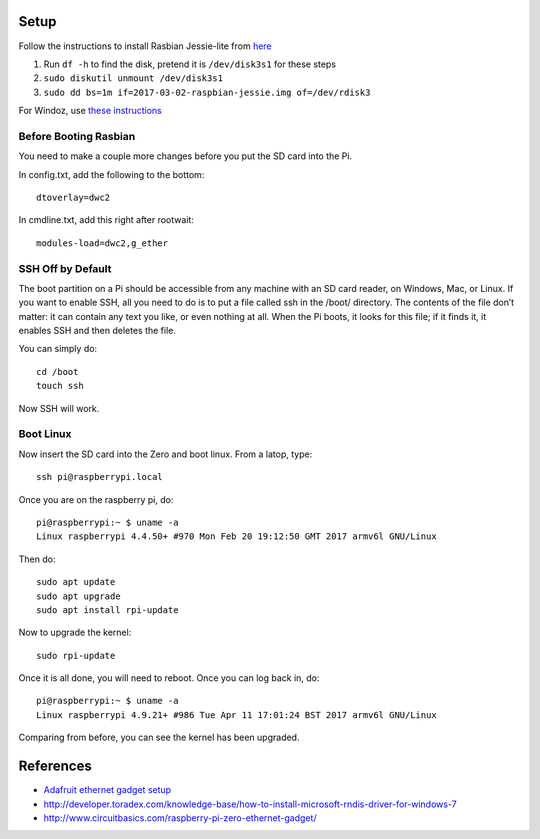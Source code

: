 Setup
=========

Follow the instructions to install Rasbian Jessie-lite from `here <https://www.raspberrypi.org/documentation/installation/installing-images/mac.md>`_

1. Run ``df -h`` to find the disk, pretend it is ``/dev/disk3s1`` for these steps
2. ``sudo diskutil unmount /dev/disk3s1``
3. ``sudo dd bs=1m if=2017-03-02-raspbian-jessie.img of=/dev/rdisk3``

For Windoz, use `these instructions <https://www.raspberrypi.org/documentation/installation/installing-images/windows.md>`_

Before Booting Rasbian
-----------------------

You need to make a couple more changes before you put the SD card into the Pi.

In config.txt, add the following to the bottom::

  dtoverlay=dwc2

In cmdline.txt, add this right after rootwait::

  modules-load=dwc2,g_ether

SSH Off by Default
---------------------

The boot partition on a Pi should be accessible from any 
machine with an SD card reader, on Windows, Mac, or Linux. 
If you want to enable SSH, all you need to do is to put a 
file called ssh in the /boot/ directory. The contents of 
the file don’t matter: it can contain any text you like, 
or even nothing at all. When the Pi boots, it looks for 
this file; if it finds it, it enables SSH and then deletes 
the file.

You can simply do::

  cd /boot
  touch ssh

Now SSH will work.

Boot Linux
------------

Now insert the SD card into the Zero and boot linux. From a latop, type::

  ssh pi@raspberrypi.local

Once you are on the raspberry pi, do::

  pi@raspberrypi:~ $ uname -a
  Linux raspberrypi 4.4.50+ #970 Mon Feb 20 19:12:50 GMT 2017 armv6l GNU/Linux

Then do::

  sudo apt update
  sudo apt upgrade
  sudo apt install rpi-update

Now to upgrade the kernel::

  sudo rpi-update

Once it is all done, you will need to reboot. Once you can log back in, do::

  pi@raspberrypi:~ $ uname -a
  Linux raspberrypi 4.9.21+ #986 Tue Apr 11 17:01:24 BST 2017 armv6l GNU/Linux

Comparing from before, you can see the kernel has been upgraded.

References
==============

- `Adafruit ethernet gadget setup <https://learn.adafruit.com/turning-your-raspberry-pi-zero-into-a-usb-gadget/ethernet-gadget>`_
- http://developer.toradex.com/knowledge-base/how-to-install-microsoft-rndis-driver-for-windows-7
- http://www.circuitbasics.com/raspberry-pi-zero-ethernet-gadget/
